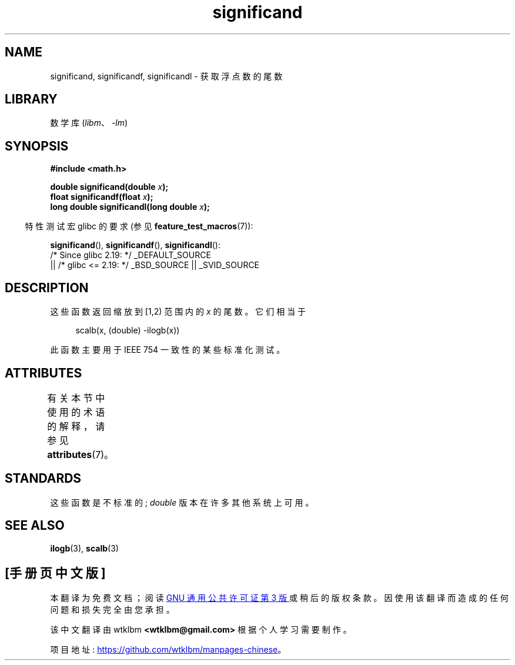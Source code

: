 .\" -*- coding: UTF-8 -*-
'\" t
.\" Copyright 2002 Walter Harms (walter.harms@informatik.uni-oldenburg.de)
.\"
.\" SPDX-License-Identifier: GPL-1.0-or-later
.\"
.\" heavily based on glibc infopages, copyright Free Software Foundation
.\"
.\"*******************************************************************
.\"
.\" This file was generated with po4a. Translate the source file.
.\"
.\"*******************************************************************
.TH significand 3 2023\-02\-05 "Linux man\-pages 6.03" 
.SH NAME
significand, significandf, significandl \- 获取浮点数的尾数
.SH LIBRARY
数学库 (\fIlibm\fP、\fI\-lm\fP)
.SH SYNOPSIS
.nf
\fB#include <math.h>\fP
.PP
\fBdouble significand(double \fP\fIx\fP\fB);\fP
\fBfloat significandf(float \fP\fIx\fP\fB);\fP
\fBlong double significandl(long double \fP\fIx\fP\fB);\fP
.fi
.PP
.RS -4
特性测试宏 glibc 的要求 (参见 \fBfeature_test_macros\fP(7)):
.RE
.PP
\fBsignificand\fP(), \fBsignificandf\fP(), \fBsignificandl\fP():
.nf
    /* Since glibc 2.19: */ _DEFAULT_SOURCE
        || /* glibc <= 2.19: */ _BSD_SOURCE || _SVID_SOURCE
.fi
.SH DESCRIPTION
这些函数返回缩放到 [1,2) 范围内的 \fIx\fP 的尾数。它们相当于
.PP
.in +4n
.EX
scalb(x, (double) \-ilogb(x))
.EE
.in
.PP
此函数主要用于 IEEE 754 一致性的某些标准化测试。
.SH ATTRIBUTES
有关本节中使用的术语的解释，请参见 \fBattributes\fP(7)。
.ad l
.nh
.TS
allbox;
lbx lb lb
l l l.
Interface	Attribute	Value
T{
\fBsignificand\fP(),
\fBsignificandf\fP(),
\fBsignificandl\fP()
T}	Thread safety	MT\-Safe
.TE
.hy
.ad
.sp 1
.SH STANDARDS
.\" .SH HISTORY
.\" This function came from BSD.
这些函数是不标准的; \fIdouble\fP 版本在许多其他系统上可用。
.SH "SEE ALSO"
\fBilogb\fP(3), \fBscalb\fP(3)
.PP
.SH [手册页中文版]
.PP
本翻译为免费文档；阅读
.UR https://www.gnu.org/licenses/gpl-3.0.html
GNU 通用公共许可证第 3 版
.UE
或稍后的版权条款。因使用该翻译而造成的任何问题和损失完全由您承担。
.PP
该中文翻译由 wtklbm
.B <wtklbm@gmail.com>
根据个人学习需要制作。
.PP
项目地址:
.UR \fBhttps://github.com/wtklbm/manpages-chinese\fR
.ME 。
